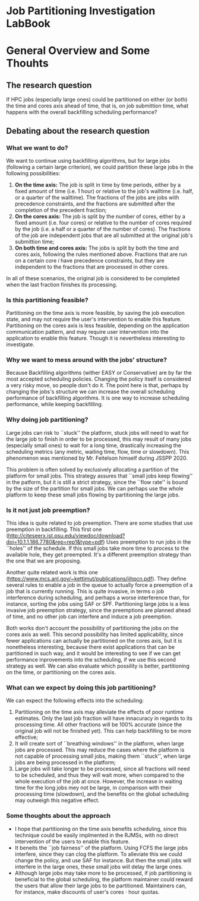 * Job Partitioning Investigation LabBook
* General Overview and Some Thouhts
** The research question
If HPC jobs (especially large ones) could be partitioned on either (or both) the
time and cores axis ahead of time, that is, on job submittion time, what happens
with the overall backfilling scheduling performance?
** Debating about the research question
*** What we want to do?
We want to continue using backfilling algorithms, but for large jobs (following
a certain large criterion), we could partition these large jobs in the following
possibilities:
1. *On the time axis:* The job is split in time by time periods, either by a fixed
   amount of time (i.e. 1 hour) or relative to the job's walltime (i.e. half, or
   a quarter of the walltime). The fractions of the jobs are jobs with
   precedence constraints, and the fractions are submitted after the completion
   of the precedent fraction;
2. *On the cores axis:* The job is split by the number of cores, either by a fixed
   amount (i.e. four cores) or relative to the number of cores required by the
   job (i.e. a half or a quarter of the number of cores). The fractions of the
   job are independent jobs that are all submitted at the original job's
   submittion time;
3. *On both time and cores axis:* The jobs is split by both the time and cores
   axis, following the rules mentioned above. Fractions that are run on a
   certain core $i$ have precedence constraints, but they are independent to the
   fractions that are processed in other cores.

In all of these scenarios, the original job is considered to be completed when
the last fraction finishes its processing.
*** Is this partitioning feasible?
Partitioning on the time axis is more feasible, by saving the job execution
state, and may not require the user's intervention to enable this
feature. Partitioning on the cores axis is less feasible, depending on the
application communication pattern, and may require user intervention into the
application to enable this feature. Though it is nevertheless interesting to
investigate.
*** Why we want to mess around with the jobs' structure?
Because Backfilling algorithms (wither EASY or Conservative) are by far the most
accepted scheduling policies. Changing the policy itself is considered a very
risky move, so people don't do it. The point here is that, perhaps by changing
the jobs's structure we can increase the overall scheduling performance of
backfilling algorithms. It is one way to increase scheduling performance, while
keeping backfilling.
*** Why doing job partitioning?
Large jobs can risk to ``stuck'' the platform, stuck jobs will need to wait for
the large job to finish in order to be processed, this may result of many jobs
(especially small ones) to wait for a long time, drastically increasing the
scheduling metrics (any metric, waiting time, flow, time or slowdown). This
phenomenon was mentioned by Mr. Feitelson himself during JSSPP 2020.

This problem is often solved by exclusively allocating a partition of the
platform for small jobs. This strategy assures that ``small jobs keep flowing''
in the patform, but it is still a strict strategy, since the ``flow rate'' is
bound by the size of the partition for small jobs. We can perhaps use the whole
platform to keep these small jobs flowing by partitioning the large jobs. 
*** Is it not just job preemption?
This idea is quite related to job preemption. There are some studies that use
preemption in backfilling. This first one
([[http://citeseerx.ist.psu.edu/viewdoc/download?doi=10.1.1.186.7780&rep=rep1&type=pdf]])
Uses preemption to run jobs in the ``holes'' of the schedule. If this small jobs
take more time to process to the available hole, they get preempted. It's a
different preemption strategy than the one that we are proposing.

Another quite related work is this one
([[https://www.mcs.anl.gov/~kettimut/publications/ijhpcn.pdf]]). They define several
rules to enable a job in the queue to actually force a preemption of a job that
is currently running. This is quite invasive, in terms o job interference during
scheduling, and perhaps a worse interference than, for instance, sorting the jobs
using SAF or SPF. Partitioning large jobs is a less invasive job preemption
strategy, since the preemptions are planned ahead of time, and no other job can
interfere and induce a job preemption.

Both works don't account the possibility of partitioning the jobs on the cores
axis as well. This second possibility has limited applicability, since fewer
applications can actually be partitioned on the cores axis, but it is
nonetheless interesting, because there exist applications that can be
partitioned in such way, and it would be interesting to see if we can get
performance inprovements into the scheduling, if we use this second strategy as
well. We can also evaluate which possility is better, partitioning on the time,
or partitioning on the cores axis.
*** What can we expect by doing this job partitioning?
We can expect the following effects into the scheduling:
1. Partitioning on the time axis may alleviate the effects of poor runtime
   estimates. Only the last job fraction will have innacuracy in regards to its
   processing time. All other fractions will be 100% accurate (since the
   original job will not be finished yet). This can help backfilling to be more
   effective;
2. It will create sort of ``breathing windows'' in the platform, when large
   jobs are processed. This may reduce the cases where the platform is not
   capable of processing small jobs, making them ``stuck'', when large jobs are
   being processed in the platform;
3. Large jobs will take longer to be processed, since all fractions will need to
   be scheduled, and thus they will wait more, when compared to the whole
   execution of the job at once. However, the increase in waiting time for the
   long jobs mey not be large, in comparison with their processing time
   (slowdown), and the benefits on the global scheduling may outweigh this
   negative effect.
*** Some thoughts about the approach
- I hope that partitioning on the time axis benefits scheduling, since this
  technique could be easily implmented in the RJMSs, with no direct intervention
  of the users to enable this feature.
- It beneits the ``job fairness'' of the platform. Using FCFS the large jobs
  interfere, since they can clog the platform. To alleviate this we could change
  the policy, and use SAF for instance. But then the small jobs will interfere
  in the large ones, these small jobs will delay the large ones.
- Although large jobs may take more to be processed, if job partitioning is
  beneficial to the global scheduling, the platform maintainer could reward the
  users that allow their large jobs to be partitioned. Maintainers can, for
  instance, make discounts of user's cores $\cdot$ hour quotas.
